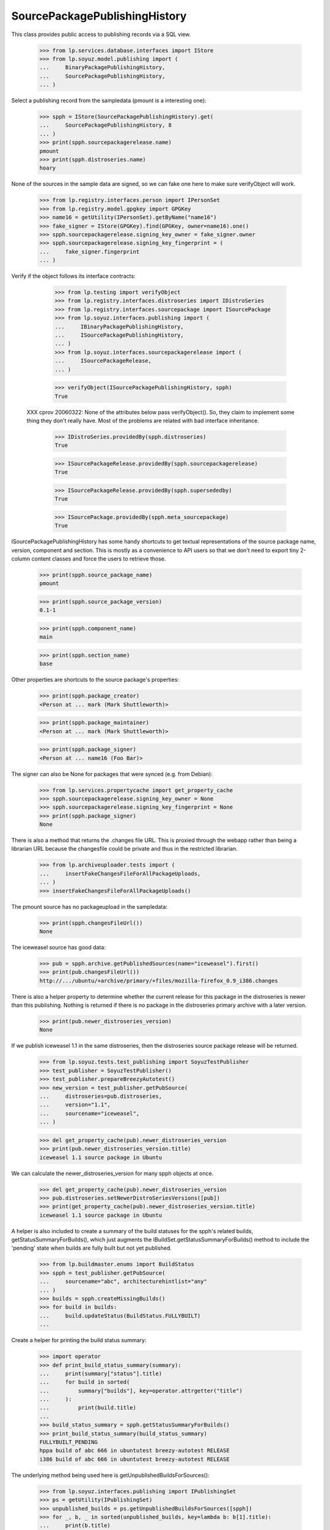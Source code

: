 ==============================
SourcePackagePublishingHistory
==============================

This class provides public access to publishing records via a SQL view.

    >>> from lp.services.database.interfaces import IStore
    >>> from lp.soyuz.model.publishing import (
    ...     BinaryPackagePublishingHistory,
    ...     SourcePackagePublishingHistory,
    ... )

Select a publishing record from the sampledata (pmount is a
interesting one):

    >>> spph = IStore(SourcePackagePublishingHistory).get(
    ...     SourcePackagePublishingHistory, 8
    ... )
    >>> print(spph.sourcepackagerelease.name)
    pmount
    >>> print(spph.distroseries.name)
    hoary

None of the sources in the sample data are signed, so we can fake one here
to make sure verifyObject will work.

    >>> from lp.registry.interfaces.person import IPersonSet
    >>> from lp.registry.model.gpgkey import GPGKey
    >>> name16 = getUtility(IPersonSet).getByName("name16")
    >>> fake_signer = IStore(GPGKey).find(GPGKey, owner=name16).one()
    >>> spph.sourcepackagerelease.signing_key_owner = fake_signer.owner
    >>> spph.sourcepackagerelease.signing_key_fingerprint = (
    ...     fake_signer.fingerprint
    ... )

Verify if the object follows its interface contracts:

    >>> from lp.testing import verifyObject
    >>> from lp.registry.interfaces.distroseries import IDistroSeries
    >>> from lp.registry.interfaces.sourcepackage import ISourcePackage
    >>> from lp.soyuz.interfaces.publishing import (
    ...     IBinaryPackagePublishingHistory,
    ...     ISourcePackagePublishingHistory,
    ... )
    >>> from lp.soyuz.interfaces.sourcepackagerelease import (
    ...     ISourcePackageRelease,
    ... )

    >>> verifyObject(ISourcePackagePublishingHistory, spph)
    True

 XXX cprov 20060322: None of the attributes below pass verifyObject().
 So, they claim to implement some thing they don't really have. Most
 of the problems are related with bad interface inheritance.

    >>> IDistroSeries.providedBy(spph.distroseries)
    True

    >>> ISourcePackageRelease.providedBy(spph.sourcepackagerelease)
    True

    >>> ISourcePackageRelease.providedBy(spph.supersededby)
    True

    >>> ISourcePackage.providedBy(spph.meta_sourcepackage)
    True

ISourcePackagePublishingHistory has some handy shortcuts to get textual
representations of the source package name, version, component and section.
This is mostly as a convenience to API users so that we don't need to export
tiny 2-column content classes and force the users to retrieve those.

    >>> print(spph.source_package_name)
    pmount

    >>> print(spph.source_package_version)
    0.1-1

    >>> print(spph.component_name)
    main

    >>> print(spph.section_name)
    base

Other properties are shortcuts to the source package's properties:

    >>> print(spph.package_creator)
    <Person at ... mark (Mark Shuttleworth)>

    >>> print(spph.package_maintainer)
    <Person at ... mark (Mark Shuttleworth)>

    >>> print(spph.package_signer)
    <Person at ... name16 (Foo Bar)>

The signer can also be None for packages that were synced (e.g. from Debian):

    >>> from lp.services.propertycache import get_property_cache
    >>> spph.sourcepackagerelease.signing_key_owner = None
    >>> spph.sourcepackagerelease.signing_key_fingerprint = None
    >>> print(spph.package_signer)
    None

There is also a method that returns the .changes file URL. This is proxied
through the webapp rather than being a librarian URL because the changesfile
could be private and thus in the restricted librarian.

    >>> from lp.archiveuploader.tests import (
    ...     insertFakeChangesFileForAllPackageUploads,
    ... )
    >>> insertFakeChangesFileForAllPackageUploads()

The pmount source has no packageupload in the sampledata:

    >>> print(spph.changesFileUrl())
    None

The iceweasel source has good data:

    >>> pub = spph.archive.getPublishedSources(name="iceweasel").first()
    >>> print(pub.changesFileUrl())
    http://.../ubuntu/+archive/primary/+files/mozilla-firefox_0.9_i386.changes

There is also a helper property to determine whether the current release for
this package in the distroseries is newer than this publishing. Nothing is
returned if there is no package in the distroseries primary archive with a
later version.

    >>> print(pub.newer_distroseries_version)
    None

If we publish iceweasel 1.1 in the same distroseries, then the distroseries
source package release will be returned.

    >>> from lp.soyuz.tests.test_publishing import SoyuzTestPublisher
    >>> test_publisher = SoyuzTestPublisher()
    >>> test_publisher.prepareBreezyAutotest()
    >>> new_version = test_publisher.getPubSource(
    ...     distroseries=pub.distroseries,
    ...     version="1.1",
    ...     sourcename="iceweasel",
    ... )

    >>> del get_property_cache(pub).newer_distroseries_version
    >>> print(pub.newer_distroseries_version.title)
    iceweasel 1.1 source package in Ubuntu

We can calculate the newer_distroseries_version for many spph objects at once.

    >>> del get_property_cache(pub).newer_distroseries_version
    >>> pub.distroseries.setNewerDistroSeriesVersions([pub])
    >>> print(get_property_cache(pub).newer_distroseries_version.title)
    iceweasel 1.1 source package in Ubuntu

A helper is also included to create a summary of the build statuses for
the spph's related builds, getStatusSummaryForBuilds(), which just
augments the IBuildSet.getStatusSummaryForBuilds() method to include the
'pending' state when builds are fully built but not yet published.

    >>> from lp.buildmaster.enums import BuildStatus
    >>> spph = test_publisher.getPubSource(
    ...     sourcename="abc", architecturehintlist="any"
    ... )
    >>> builds = spph.createMissingBuilds()
    >>> for build in builds:
    ...     build.updateStatus(BuildStatus.FULLYBUILT)
    ...

Create a helper for printing the build status summary:

    >>> import operator
    >>> def print_build_status_summary(summary):
    ...     print(summary["status"].title)
    ...     for build in sorted(
    ...         summary["builds"], key=operator.attrgetter("title")
    ...     ):
    ...         print(build.title)
    ...
    >>> build_status_summary = spph.getStatusSummaryForBuilds()
    >>> print_build_status_summary(build_status_summary)
    FULLYBUILT_PENDING
    hppa build of abc 666 in ubuntutest breezy-autotest RELEASE
    i386 build of abc 666 in ubuntutest breezy-autotest RELEASE

The underlying method being used here is getUnpublishedBuildsForSources():

    >>> from lp.soyuz.interfaces.publishing import IPublishingSet
    >>> ps = getUtility(IPublishingSet)
    >>> unpublished_builds = ps.getUnpublishedBuildsForSources([spph])
    >>> for _, b, _ in sorted(unpublished_builds, key=lambda b: b[1].title):
    ...     print(b.title)
    hppa build of abc 666 in ubuntutest breezy-autotest RELEASE
    i386 build of abc 666 in ubuntutest breezy-autotest RELEASE

Note: if the related archive for this source package publishing is
a rebuild archive then the status summary will always display
FULLY_BUILT.

    >>> from lp.soyuz.enums import ArchivePurpose
    >>> spph.archive.purpose = ArchivePurpose.COPY
    >>> build_status_summary = spph.getStatusSummaryForBuilds()
    >>> print_build_status_summary(build_status_summary)
    FULLYBUILT
    hppa build of abc 666 in ubuntutest breezy-autotest RELEASE
    i386 build of abc 666 in ubuntutest breezy-autotest RELEASE

    # Just set the purpose back before continuing on.
    >>> spph.archive.purpose = ArchivePurpose.PRIMARY

If one of the builds becomes published, it will not appear in the summary:

    >>> from lp.soyuz.enums import PackagePublishingStatus
    >>> bpr = test_publisher.uploadBinaryForBuild(builds[0], "abc-bin")
    >>> bpph = test_publisher.publishBinaryInArchive(
    ...     bpr, spph.archive, status=PackagePublishingStatus.PUBLISHED
    ... )
    >>> print_build_status_summary(spph.getStatusSummaryForBuilds())
    FULLYBUILT_PENDING
    i386 build of abc 666 in ubuntutest breezy-autotest RELEASE

Nor will it be included in the unpublished builds:

    >>> for _, build, _ in ps.getUnpublishedBuildsForSources([spph]):
    ...     print(build.title)
    ...
    i386 build of abc 666 in ubuntutest breezy-autotest RELEASE

By default, only FULLYBUILT builds are included in the returned
unpublished builds:

    >>> builds[1].updateStatus(
    ...     BuildStatus.SUPERSEDED, force_invalid_transition=True
    ... )
    >>> for _, build, _ in ps.getUnpublishedBuildsForSources([spph]):
    ...     print(build.title)
    ...

But the returned build-states can be set explicitly:

    >>> for _, build, _ in ps.getUnpublishedBuildsForSources(
    ...     [spph],
    ...     build_states=[BuildStatus.FULLYBUILT, BuildStatus.SUPERSEDED],
    ... ):
    ...     print(build.title)
    i386 build of abc 666 in ubuntutest breezy-autotest RELEASE

Just switch it back to FULLYBUILT before continuing:

    >>> builds[1].updateStatus(
    ...     BuildStatus.FULLYBUILT, force_invalid_transition=True
    ... )

After publishing the second binary, the status changes to FULLYBUILT as
per normal:

    >>> bpr = test_publisher.uploadBinaryForBuild(builds[1], "abc-bin")
    >>> bpph = test_publisher.publishBinaryInArchive(
    ...     bpr, spph.archive, status=PackagePublishingStatus.PUBLISHED
    ... )
    >>> print_build_status_summary(spph.getStatusSummaryForBuilds())
    FULLYBUILT
    hppa build of abc 666 in ubuntutest breezy-autotest RELEASE
    i386 build of abc 666 in ubuntutest breezy-autotest RELEASE

There are no longer any unpublished builds for the source package:

    >>> for _, build, _ in ps.getUnpublishedBuildsForSources([spph]):
    ...     print(build.title)
    ...

If a build is deleted, it does not cause the build status summary to change:

    >>> from lp.soyuz.interfaces.publishing import IPublishingSet
    >>> mark = getUtility(IPersonSet).getByName("mark")
    >>> ignored = getUtility(IPublishingSet).requestDeletion([spph], mark)
    >>> import transaction
    >>> transaction.commit()
    >>> print_build_status_summary(spph.getStatusSummaryForBuilds())
    FULLYBUILT
    hppa build of abc 666 in ubuntutest breezy-autotest RELEASE
    i386 build of abc 666 in ubuntutest breezy-autotest RELEASE

If a build of a SourcePackagePublishingHistory is manually set to
superseded (just to cancel the build) even though the SPPH is itself
not marked as superseded, the status summary will not include
that build:

    >>> spph = test_publisher.getPubSource(
    ...     sourcename="def", architecturehintlist="any"
    ... )
    >>> builds = spph.createMissingBuilds()
    >>> builds[0].updateStatus(BuildStatus.SUPERSEDED)
    >>> builds[1].updateStatus(BuildStatus.FULLYBUILT)
    >>> build_status_summary = spph.getStatusSummaryForBuilds()
    >>> print_build_status_summary(build_status_summary)
    FULLYBUILT_PENDING
    i386 build of def 666 in ubuntutest breezy-autotest RELEASE

And after publishing the other build, the normal FULLY_BUILT status
is achieved (without the 'canceled' build):

    >>> bpr = test_publisher.uploadBinaryForBuild(builds[1], "def-bin")
    >>> bpph = test_publisher.publishBinaryInArchive(
    ...     bpr, spph.archive, status=PackagePublishingStatus.PUBLISHED
    ... )
    >>> print_build_status_summary(spph.getStatusSummaryForBuilds())
    FULLYBUILT
    i386 build of def 666 in ubuntutest breezy-autotest RELEASE

IBinaryPackagePublishingHistory also contains similar API conveniences.

    >>> bpph = test_publisher.getPubBinaries(binaryname="def-bin")[0]
    >>> verifyObject(IBinaryPackagePublishingHistory, bpph)
    True

    >>> print(bpph.binary_package_name)
    def-bin

    >>> print(bpph.binary_package_version)
    666

    >>> print(bpph.component_name)
    main

    >>> print(bpph.section_name)
    base


Retrieve any SourcePackagePublishingHistory entry.

    >>> from lp.soyuz.interfaces.files import ISourcePackageReleaseFile
    >>> from lp.soyuz.interfaces.publishing import (
    ...     IBinaryPackagePublishingHistory,
    ... )
    >>> spph = IStore(SourcePackagePublishingHistory).get(
    ...     SourcePackagePublishingHistory, 10
    ... )

    >>> print(spph.displayname)
    alsa-utils 1.0.8-1ubuntu1 in warty


Files published are accessible via the files property:

    >>> any_pub_file = spph.files[0]
    >>> ISourcePackageReleaseFile.providedBy(any_pub_file)
    True

    >>> print(spph.files[0].libraryfile.filename)
    alsa-utils_1.0.8-1ubuntu1.dsc


Deletion and obsolescence
=========================

ArchivePublisherBase, which is common to SourcePackagePublishingHistory
and BinaryPackagePublishingHistory, contains the methods requestDeletion
and requestObsolescence.  These will change the publishing record to
the states DELETED and OBSOLETE respectively.

requestDeletion requires a removed_by (IPerson) and optionally a
removal_comment argument.

    >>> from zope.component import getUtility
    >>> from lp.registry.interfaces.series import SeriesStatus
    >>> mark = getUtility(IPersonSet).getByName("mark")
    >>> spph.distroseries.status = SeriesStatus.DEVELOPMENT
    >>> spph.requestDeletion(mark, "testing deletion")

Inspecting the modified record shows it's ready for domination:

    >>> from storm.store import Store
    >>> from lp.services.database.sqlbase import get_transaction_timestamp
    >>> transaction_timestamp = get_transaction_timestamp(Store.of(spph))

    >>> modified_spph = spph
    >>> modified_spph.status
    <DBItem PackagePublishingStatus.DELETED, (4) Deleted>

    >>> modified_spph.datesuperseded == transaction_timestamp
    True

    >>> print(modified_spph.removed_by.name)
    mark

    >>> print(modified_spph.removal_comment)
    testing deletion

requstObsolescence takes no additional arguments:

    >>> modified_spph = spph.requestObsolescence()

Inspecting the modified record shows it's ready for death row (obsoleted
publications skip domination because domination only works in post-release
pockets for stable distroseries):

    >>> modified_spph.status
    <DBItem PackagePublishingStatus.OBSOLETE, (5) Obsolete>

    >>> modified_spph.scheduleddeletiondate == transaction_timestamp
    True

    >>> spph.distroseries.status = SeriesStatus.CURRENT


Copying and published binarypackages lookup
===========================================

ISourcePackagePublishingHistory provides the getPublishedBinaries
which returns all published binaries build from a source in the pocket
it is published.

We will use SoyuzTestPublisher to generate coherent publications to
test this feature. We will create a publication for a source (foo) and
two architecture-specific binaries in ubuntu/breezy-autotest.

    >>> from lp.registry.interfaces.pocket import PackagePublishingPocket
    >>> source = test_publisher.getPubSource(
    ...     sourcename="ghi",
    ...     architecturehintlist="any",
    ...     status=PackagePublishingStatus.PUBLISHED,
    ...     pocket=PackagePublishingPocket.PROPOSED,
    ... )

    >>> binaries = test_publisher.getPubBinaries(
    ...     binaryname="ghi-bin",
    ...     pub_source=source,
    ...     status=PackagePublishingStatus.PUBLISHED,
    ...     pocket=PackagePublishingPocket.PROPOSED,
    ... )

    >>> print(source.displayname)
    ghi 666 in breezy-autotest

    >>> for bin in binaries:
    ...     print(bin.displayname)
    ...
    ghi-bin 666 in breezy-autotest i386
    ghi-bin 666 in breezy-autotest hppa

Using the source publication, ISourcePackagePublishingHistory, we
can obtain the published binaries.

    >>> created_ids = [bin.id for bin in binaries]
    >>> retrieved_ids = [bin.id for bin in source.getPublishedBinaries()]
    >>> sorted(created_ids) == sorted(retrieved_ids)
    True

We can also inspect the builds created for a source publication
without retrieving its binaries.

    >>> for build in source.getBuilds():
    ...     print(build.title)
    ...
    hppa build of ghi 666 in ubuntutest breezy-autotest PROPOSED
    i386 build of ghi 666 in ubuntutest breezy-autotest PROPOSED

Now that we know how to retrieve generated binary publication related
to a source publication we can exercise the API provided to copy
publications across suites and/or archives.

One of the most common use-cases for copying a publication is when
archive-admins wants to release for public audience a Stable Release
Update (SRU) which was successfully tested in PROPOSED pocket. This
procedure will consist of a source copy from PROPOSED to UPDATES
including its binaries.

'distroseries' and 'archive' will be constant.

    >>> distroseries = source.distroseries
    >>> distroseries.status = SeriesStatus.CURRENT
    >>> archive = source.archive

'pocket' will be UPDATES.

    >>> pocket = PackagePublishingPocket.UPDATES

Let's perform the copy of the source and all its binaries.

    >>> copied_source = source.copyTo(distroseries, pocket, archive)

    >>> copied_binaries = []
    >>> for bin in binaries:
    ...     copied_binaries.extend(bin.copyTo(distroseries, pocket, archive))
    ...

The 'copied' records are instances of
{Source,Binary}PackagePublishingHistory:

    >>> ISourcePackagePublishingHistory.providedBy(copied_source)
    True

    >>> [
    ...     IBinaryPackagePublishingHistory.providedBy(bin)
    ...     for bin in copied_binaries
    ... ]
    [True, True]

Copied publications are created as PENDING, so the publisher will have
a chance to verify it's contents and include it in the destination
archive index.

    >>> print(copied_source.status.name)
    PENDING

    >>> for bin in copied_binaries:
    ...     print(bin.status.name)
    ...
    PENDING
    PENDING

Let's retrieve the 'insecure' corresponding publishing records since
only they provide the API we are interested in.

    >>> copied_source = IStore(SourcePackagePublishingHistory).get(
    ...     SourcePackagePublishingHistory, copied_source.id
    ... )

    >>> copied_binaries = [
    ...     IStore(BinaryPackagePublishingHistory).get(
    ...         BinaryPackagePublishingHistory, bin.id
    ...     )
    ...     for bin in copied_binaries
    ... ]

When we call createMissingBuilds method on the copied sources it won't
create any builds since the binaries were copied over too.

    >>> copied_source.createMissingBuilds()
    []

Now we can observe that both, the original and the copied sources are
related only with their corresponding binaries, see bug #181834 for
previous broken implementation in this area.

    >>> for bin in source.getPublishedBinaries():
    ...     print(bin.displayname, bin.pocket.name, bin.status.name)
    ...
    ghi-bin 666 in breezy-autotest hppa PROPOSED PUBLISHED
    ghi-bin 666 in breezy-autotest i386 PROPOSED PUBLISHED

    >>> for bin in copied_source.getPublishedBinaries():
    ...     print(bin.displayname, bin.pocket.name, bin.status.name)
    ...
    ghi-bin 666 in breezy-autotest hppa UPDATES PENDING
    ghi-bin 666 in breezy-autotest i386 UPDATES PENDING

Note that even PENDING binary publications are returned by
getPublishedBinaries(), it considers both PENDING and PUBLISHED status
as active, SUPERSEDED, DELETED and OBSOLETE are excluded (unless we pass
``active_binaries_only=False``). Differently,
getBuiltBinaries() follows binaries in any state.

    >>> source.getPublishedBinaries().count()
    2

    >>> source.getPublishedBinaries(active_binaries_only=False).count()
    2

    >>> len(source.getBuiltBinaries())
    2

Note that getPublishedBinaries() returns a DecoratedResultSet and
getBuiltBinaries() returns a list.

When we supersede one of the original binary publications, it gets
excluded from the getPublishedBinaries() results, but not if we pass
``active_binaries_only=False``, and not from the getBuiltBinaries() result.

    >>> a_binary = source.getPublishedBinaries()[0]
    >>> a_binary.supersede()

    >>> source.getPublishedBinaries().count()
    1

    >>> source.getPublishedBinaries(active_binaries_only=False).count()
    2

    >>> len(source.getBuiltBinaries())
    2

The same happens when we delete the i386 binary, so no binaries are
published in the original location.

    >>> deletable = source.getPublishedBinaries()[0]
    >>> deletable.requestDeletion(mark, "go")
    >>> deleted = deletable

    >>> source.getPublishedBinaries().count()
    0

    >>> source.getPublishedBinaries(active_binaries_only=False).count()
    2

    >>> len(source.getBuiltBinaries())
    2

Finally we will mark both copied binary publication as obsolete and
verify that the getPublishedBinaries() result is also empty after that.

    >>> copied_source.getPublishedBinaries().count()
    2

    >>> for bin in copied_source.getPublishedBinaries():
    ...     obsoleted = bin.requestObsolescence()
    ...

    >>> copied_source.getPublishedBinaries().count()
    0

    >>> copied_source.getPublishedBinaries(active_binaries_only=False).count()
    2

    >>> len(copied_source.getBuiltBinaries())
    2

Additionally to find all built binaries regardless of their states,
getBuiltBinaries() also excludes the duplications generated by
overrides.

Before performing an overriding we will move the all built binaries in
the copied location to PUBLISHED, so they can be visible again for
getPublishedBinaries().

    >>> for pub in copied_source.getBuiltBinaries():
    ...     pub.status = PackagePublishingStatus.PUBLISHED
    ...     pub.scheduleddeletiondate = None
    ...

Now we override the first binary publication, the hppa one, to
component 'universe'.

    >>> from lp.soyuz.interfaces.component import IComponentSet
    >>> universe = getUtility(IComponentSet)["universe"]

    >>> first_binary = copied_source.getPublishedBinaries()[0]
    >>> override = first_binary.changeOverride(new_component=universe)

Not only do the two copied binaries show up in getPublishedBinaries(),
but also the override just done.

    >>> for pub in copied_source.getPublishedBinaries():
    ...     print(pub.displayname, pub.component.name)
    ...
    ghi-bin 666 in breezy-autotest hppa universe
    ghi-bin 666 in breezy-autotest hppa main
    ghi-bin 666 in breezy-autotest i386 main

The publication duplication is solved in the publishing pipeline,
specifically in the 'domination' state. See
`archivepublisher.tests.test_dominator` for more information.

On the other hand, getBuiltBinaries() will return only 2 binary
publications and the hppa one is the overridden one.

    >>> for pub in copied_source.getBuiltBinaries():
    ...     print(pub.displayname, pub.component.name)
    ...
    ghi-bin 666 in breezy-autotest hppa universe
    ghi-bin 666 in breezy-autotest i386 main

We have to re-publish the superseded and the deleted publications above
because it's used below.

    >>> a_binary.status = PackagePublishingStatus.PUBLISHED
    >>> deleted.status = PackagePublishingStatus.PUBLISHED


Copying and inspecting architecture independent binaries
========================================================

copyTo() behaves differently for architecture independent and
architecture specific binaries. We will create a
architecture-independent publication called 'pirulito' perform a copy
using it.

    >>> source_all = test_publisher.getPubSource(
    ...     sourcename="pirulito",
    ...     architecturehintlist="all",
    ...     status=PackagePublishingStatus.PUBLISHED,
    ...     pocket=PackagePublishingPocket.PROPOSED,
    ... )

    >>> binaries_all = test_publisher.getPubBinaries(
    ...     binaryname="pirulito",
    ...     pub_source=source_all,
    ...     status=PackagePublishingStatus.PUBLISHED,
    ...     pocket=PackagePublishingPocket.PROPOSED,
    ... )

    >>> print(source_all.displayname)
    pirulito 666 in breezy-autotest

    >>> for bin in binaries_all:
    ...     print(bin.displayname)
    ...
    pirulito 666 in breezy-autotest i386
    pirulito 666 in breezy-autotest hppa

Sources are treated in the same way, one publication for each copy
request.

    >>> copied_source_all = source_all.copyTo(distroseries, pocket, archive)

    >>> print(copied_source_all.displayname)
    pirulito 666 in breezy-autotest

Architecture independent binaries, however, when copied results in
multiple publications, one for it supported architecture in the
destination distroseries. In other words, arch-indep copying is
atomic.

    >>> [bin_i386, bin_hppa] = binaries_all

    >>> bin_i386.binarypackagerelease == bin_hppa.binarypackagerelease
    True

    >>> bin_i386.binarypackagerelease.architecturespecific
    False

    >>> binary_copies = bin_i386.copyTo(distroseries, pocket, archive)

The same binary is published in both supported architecture.

    >>> for bin in binary_copies:
    ...     print(bin.displayname)
    ...
    pirulito 666 in breezy-autotest hppa
    pirulito 666 in breezy-autotest i386

getPublishedBinaries() on the copied sources returns both binary
publications, even if they refer to the same architecture independent
binary.

    >>> copied_binaries_all = copied_source_all.getPublishedBinaries()

    >>> for bin in copied_binaries_all:
    ...     print(bin.displayname)
    ...
    pirulito 666 in breezy-autotest hppa
    pirulito 666 in breezy-autotest i386

    >>> [copy_i386, copy_hppa] = copied_binaries_all

    >>> copy_i386.binarypackagerelease == copy_hppa.binarypackagerelease
    True

getBuiltBinaries(), on the other hand, returns only one publication
(the one for the 'nominatedarchindep' architecture in the destination
distroseries).

    >>> [built_binary] = copied_source_all.getBuiltBinaries()

    >>> print(built_binary.displayname)
    pirulito 666 in breezy-autotest i386


Copying to PPAs
===============

Another common copy use-case is rebuild the same source in another
suite. To simulate this we will create a publication in Celso's PPA.

    >>> cprov = getUtility(IPersonSet).getByName("cprov")

    >>> ppa_source = test_publisher.getPubSource(
    ...     sourcename="jkl",
    ...     archive=cprov.archive,
    ...     status=PackagePublishingStatus.PUBLISHED,
    ... )
    >>> ppa_binaries = test_publisher.getPubBinaries(
    ...     binaryname="jkl-bin",
    ...     pub_source=ppa_source,
    ...     status=PackagePublishingStatus.PUBLISHED,
    ... )

    >>> print(ppa_source.displayname, ppa_source.archive.displayname)
    jkl 666 in breezy-autotest PPA for Celso Providelo

    >>> for bin in ppa_binaries:
    ...     print(bin.displayname, bin.archive.displayname)
    ...
    jkl-bin 666 in breezy-autotest i386 PPA for Celso Providelo
    jkl-bin 666 in breezy-autotest hppa PPA for Celso Providelo

Now we will copy only the source from Celso's PPA breezy-autotest to
hoary-test.

We hack cprov's PPA to be for ubuntutest instead of ubuntu, as we use
ubuntutest series in this test.

    >>> from zope.security.proxy import removeSecurityProxy
    >>> breezy_autotest = ppa_source.distroseries
    >>> removeSecurityProxy(
    ...     cprov.archive
    ... ).distribution = breezy_autotest.distribution
    >>> hoary_test = breezy_autotest.distribution.getSeries("hoary-test")
    >>> hoary_test.nominatedarchindep = hoary_test["i386"]
    >>> fake_chroot = test_publisher.addMockFile("fake_chroot.tar.gz")
    >>> trash = hoary_test["i386"].addOrUpdateChroot(fake_chroot)

Perform the source-only copy.

    >>> ppa_copied_source = ppa_source.copyTo(
    ...     hoary_test, PackagePublishingPocket.RELEASE, cprov.archive
    ... )

    >>> ppa_copied_source = IStore(SourcePackagePublishingHistory).get(
    ...     SourcePackagePublishingHistory, ppa_copied_source.id
    ... )

createMissingBuilds will not create any builds because this is an
intra-archive copy:

    >>> ppa_source.createMissingBuilds()
    []

    >>> ppa_copied_source.createMissingBuilds()
    []

In the sampledata, both, hoary-test and breezy-autotest derives from
ubuntu/warty. To make it more realistic we will make hoary-test derive
from breezy-autotest and test if the build algorithm copes with it.

This simulates a rebuild in of the same source in a more recent
distroseries, like rebuilding SRUs for constant sources.

    >>> breezy_autotest.previous_series = None
    >>> hoary_test.previous_series = breezy_autotest

    >>> ppa_source.createMissingBuilds()
    []

    >>> ppa_copied_source.createMissingBuilds()
    []

Now, let's check the opposite, as if the copy was from a more recent
distroseries to a older one, like a backport rebuild.

    >>> breezy_autotest.previous_series = hoary_test
    >>> hoary_test.previous_series = None

    >>> ppa_source.createMissingBuilds()
    []

    >>> ppa_copied_source.createMissingBuilds()
    []

It is also possible to copy sources and binaries to another
distroseries within the same PPA. That's usually the case for
architecture-independent sources.

    >>> ppa_source = test_publisher.getPubSource(
    ...     sourcename="mno",
    ...     archive=cprov.archive,
    ...     version="999",
    ...     status=PackagePublishingStatus.PUBLISHED,
    ... )

    >>> ppa_binaries = test_publisher.getPubBinaries(
    ...     binaryname="mno-bin",
    ...     pub_source=ppa_source,
    ...     status=PackagePublishingStatus.PUBLISHED,
    ... )

Let's perform the copy of the source and its i386 binary.

    >>> series = hoary_test
    >>> pocket = PackagePublishingPocket.RELEASE
    >>> archive = cprov.archive

    >>> copied_source = ppa_source.copyTo(series, pocket, archive)

    >>> ppa_binary_i386 = ppa_binaries[0]
    >>> print(ppa_binary_i386.displayname)
    mno-bin 999 in breezy-autotest i386

    >>> copied_binary = ppa_binary_i386.copyTo(series, pocket, archive)

The source and binary are present in hoary-test:

    >>> copied_source = IStore(SourcePackagePublishingHistory).get(
    ...     SourcePackagePublishingHistory, copied_source.id
    ... )
    >>> print(copied_source.displayname)
    mno 999 in hoary-test

    >>> for bin in copied_source.getPublishedBinaries():
    ...     print(bin.displayname)
    ...
    mno-bin 999 in hoary-test amd64
    mno-bin 999 in hoary-test i386

So, no builds are created.

    >>> copied_source.createMissingBuilds()
    []


getSourceAndBinaryLibraryFiles
==============================

This method retrieves LibraryFileAlias records for all source and binary
files associated with this publication.

Using the same Ubuntu source publishing example as above:

    >>> for file in source.getSourceAndBinaryLibraryFiles():
    ...     print(file.filename)
    ...
    ghi-bin_666_hppa.deb
    ghi-bin_666_i386.deb
    ghi_666.dsc

We can also publish a package in a PPA and query on its files:

    >>> ppa_source = test_publisher.getPubSource(
    ...     sourcename="pqr",
    ...     status=PackagePublishingStatus.PUBLISHED,
    ...     archive=cprov.archive,
    ... )
    >>> ppa_binaries = test_publisher.getPubBinaries(
    ...     binaryname="pqr-bin",
    ...     pub_source=ppa_source,
    ...     status=PackagePublishingStatus.PUBLISHED,
    ... )

    >>> for file in ppa_source.getSourceAndBinaryLibraryFiles():
    ...     print(file.filename)
    ...
    pqr-bin_666_all.deb
    pqr_666.dsc


Publishing records age
======================

Both ISourcePackagePublishingHistory and IBinaryPackagePublishingHistory
implement the 'age' property which return a timedelta representing
"NOW - datecreated".

    >>> ppa_source.age
    datetime.timedelta(...)

    >>> ppa_binaries[0].age
    datetime.timedelta(...)


Binary and Binary File Publishing
=================================

Symmetric behaviour is offered for BinaryPackagePublishing,
BinaryPackageFile and IBinaryPackagePublishingHistory

    >>> from lp.soyuz.interfaces.files import IBinaryPackageFile

    >>> bpph = IStore(BinaryPackagePublishingHistory).get(
    ...     BinaryPackagePublishingHistory, 15
    ... )
    >>> print(bpph.displayname)
    mozilla-firefox 0.9 in woody i386

    >>> IBinaryPackagePublishingHistory.providedBy(bpph)
    True

    >>> any_file = bpph.files[-1]
    >>> IBinaryPackageFile.providedBy(any_file)
    True

    >>> for pub_file in bpph.files:
    ...     print(pub_file.libraryfile.filename)
    ...
    mozilla-firefox_0.9_i386.deb

Binary publishing records also have a download count, which contains
the number of downloads of this binary package release in this archive.

    >>> print(bpph.getDownloadCount())
    0

    >>> from datetime import date
    >>> from lp.services.worlddata.interfaces.country import ICountrySet
    >>> australia = getUtility(ICountrySet)["AU"]
    >>> uk = getUtility(ICountrySet)["GB"]

    >>> bpph.archive.updatePackageDownloadCount(
    ...     bpph.binarypackagerelease, date(2010, 2, 19), None, 2
    ... )
    >>> bpph.archive.updatePackageDownloadCount(
    ...     bpph.binarypackagerelease, date(2010, 2, 21), australia, 10
    ... )
    >>> bpph.archive.updatePackageDownloadCount(
    ...     bpph.binarypackagerelease, date(2010, 2, 21), uk, 4
    ... )

    >>> print(bpph.getDownloadCount())
    16

We can also use getDownloadCounts to find the raw download counts per
day and country.

    >>> for b in bpph.getDownloadCounts():
    ...     print(b.day)
    ...     print(b.country.name if b.country is not None else None)
    ...
    2010-02-21 Australia
    2010-02-21 United Kingdom
    2010-02-19 None

getDownloadCounts lets us filter by date.

    >>> [b.day for b in bpph.getDownloadCounts(start_date=date(2010, 2, 21))]
    [datetime.date(2010, 2, 21), datetime.date(2010, 2, 21)]
    >>> [b.day for b in bpph.getDownloadCounts(end_date=date(2010, 2, 20))]
    [datetime.date(2010, 2, 19)]
    >>> [
    ...     b.day
    ...     for b in bpph.getDownloadCounts(
    ...         start_date=date(2010, 2, 20), end_date=date(2010, 2, 20)
    ...     )
    ... ]
    []

We can also get a dict of totals for each day. The keys are strings to
work around lazr.restful's dict limitations. This too has a date filter.

    >>> for day, total in sorted(bpph.getDailyDownloadTotals().items()):
    ...     print("%s: %d" % (day, total))
    ...
    2010-02-19: 2
    2010-02-21: 14
    >>> for day, total in sorted(
    ...     bpph.getDailyDownloadTotals(start_date=date(2010, 2, 20)).items()
    ... ):
    ...     print("%s: %d" % (day, total))
    2010-02-21: 14


IPublishingSet
==============

This utility implements the following methods:

 * newSourcePublication();

which create new publishing records, and:

 * getBuildsForSources();
 * getUnpublishedBuildsForSources();
 * getFilesForSources();
 * getBinaryPublicationsForSources();

which receive a list of `SourcePackagePublishingHistory` objects and
fetch the corresponding information for all of them.

Their returned `ResultSet` (they all use storm natively) follows a
pattern:

 * (`SourcePackagePublishingHistory`, <object>, [prejoins,])

This way the useful references gets cached and the callsites can group
the results as necessary.

The `IPublishingSet` methods are also used to implement the corresponding
features in `ISourcePackagePublishingHistory`:

 * getBuilds -> IPublishingSet.getBuildsForSources;
 * getSourceAndBinaryLibraryFiles -> IPublishingSet.getFilesForSources;
 * getPublishedBinaries -> IPublishingSet.getBinaryPublicationsForSources;

So, they were already tested implicitly before in this file, they
simply use the IPublishing methods passing only a single source
publication. Now we will document how they work for multiple source
publications.

    >>> publishing_set = getUtility(IPublishingSet)
    >>> verifyObject(IPublishingSet, publishing_set)
    True


Creating new publication records
--------------------------------

newSourcePublication() will create a source publication record. It is
already implicitly tested above via the copyTo method which uses it to
create new records.  However, it has one extra feature which is
important for PPAs - it will ensure that the published component is
always 'main'.

When copying publications from non-main components in the primary archive,
the PPA publication will always be main:

    >>> test_source_pub = test_publisher.getPubSource(
    ...     sourcename="overrideme", component="universe"
    ... )
    >>> ppa_pub = publishing_set.newSourcePublication(
    ...     archive=mark.archive,
    ...     sourcepackagerelease=test_source_pub.sourcepackagerelease,
    ...     distroseries=mark.archive.distribution.currentseries,
    ...     pocket=test_source_pub.pocket,
    ...     component=test_source_pub.component,
    ...     section=test_source_pub.section,
    ... )
    >>> print(ppa_pub.component.name)
    main

IPublishingSet is an essential component for
`ArchiveSourcePublications` feature, see more  information below in
its corresponding test section.

We will assembly a list of source publications based on what was
ever published in Celso's PPA.

    >>> cprov_sources = list(cprov.archive.getPublishedSources())
    >>> len(cprov_sources)
    8
    >>> for spph in cprov_sources:
    ...     print(spph.displayname)
    ...
    cdrkit 1.0 in breezy-autotest
    iceweasel 1.0 in warty
    jkl 666 in hoary-test
    jkl 666 in breezy-autotest
    mno 999 in hoary-test
    mno 999 in breezy-autotest
    pmount 0.1-1 in warty
    pqr 666 in breezy-autotest

Now that we have a set of source publications let's get the builds in
its context.

    >>> cprov_builds = publishing_set.getBuildsForSources(cprov_sources)

It returns a `ResultSet` and it contains 3-element tuples as
`SourcePackagePublishingHistory`, `Build` and `DistroArchseries` for
each build found.

    >>> cprov_builds.count()
    7

The `ResultSet` is ordered by ascending
`SourcePackagePublishingHistory.id` and ascending
`DistroArchseries.architecturetag` in this order.

    # The easiest thing we can do here (without printing ids)
    # is to show that sorting a list of the resulting ids+tags does not
    # modify the list.
    >>> ids_and_tags = [
    ...     (pub.id, arch.architecturetag)
    ...     for pub, build, arch in cprov_builds
    ... ]
    >>> ids_and_tags == sorted(ids_and_tags)
    True

If a source package is copied from another archive (including the
binaries), then the related builds for that source package will
also be retrievable via the copied source publication.
For example, if a package is built in a private security PPA, and then
later copied out into the primary archive, the builds will then
be available when looking at the copied source package in the primary
archive.

    # Create a new PPA and publish a source with some builds
    # and binaries.
    >>> other_ppa = factory.makeArchive(name="otherppa")
    >>> binaries = test_publisher.getPubBinaries(archive=other_ppa)

The associated builds and binaries will be created in the context of the
other PPA.

    >>> build = binaries[0].binarypackagerelease.build
    >>> source_pub = build.source_package_release.publishings[0]
    >>> print(build.archive.name)
    otherppa

    # Copy the source into Celso's PPA, ensuring that the binaries
    # are alse published there.
    >>> source_pub_cprov = source_pub.copyTo(
    ...     source_pub.distroseries, source_pub.pocket, cprov.archive
    ... )
    >>> binaries_cprov = test_publisher.publishBinaryInArchive(
    ...     binaries[0].binarypackagerelease, cprov.archive
    ... )

Now we will see an extra source in Celso's PPA as well as an extra
build - even though the build's context is not Celso's PPA. Previously
there were 8 sources and builds.

    >>> cprov_sources_new = cprov.archive.getPublishedSources()
    >>> cprov_sources_new.count()
    9

    >>> cprov_builds_new = publishing_set.getBuildsForSources(
    ...     cprov_sources_new
    ... )
    >>> cprov_builds_new.count()
    8

Next we'll create two sources with two builds each (the SoyuzTestPublisher
default) and show that the number of unpublished builds for these sources
is correct:

    >>> sources = []
    >>> builds = []
    >>> for count in range(2):
    ...     spph = test_publisher.getPubSource(
    ...         sourcename="stu", architecturehintlist="any"
    ...     )
    ...     missing_builds = spph.createMissingBuilds()
    ...     for build in missing_builds:
    ...         build.updateStatus(BuildStatus.FULLYBUILT)
    ...         builds.append(build)
    ...     sources.append(spph)
    ...
    >>> len(builds)
    4

    >>> unpublished_builds = publishing_set.getUnpublishedBuildsForSources(
    ...     sources
    ... )
    >>> unpublished_builds.count()
    4

If we then publish one of the builds, the number of unpublished builds
reflects the change:

    >>> bpr = test_publisher.uploadBinaryForBuild(builds[0], "foo-bin")
    >>> bpph = test_publisher.publishBinaryInArchive(
    ...     bpr, sources[0].archive, status=PackagePublishingStatus.PUBLISHED
    ... )
    >>> unpublished_builds = publishing_set.getUnpublishedBuildsForSources(
    ...     sources
    ... )
    >>> unpublished_builds.count()
    3

Now we retrieve all binary publications for Celso's PPA sources.

    >>> cprov_binaries = publishing_set.getBinaryPublicationsForSources(
    ...     cprov_sources
    ... )

The returned `ResultSet` contains 5-element tuples as
(`SourcePackagePublishingHistory`, `BinaryPackagePublishingHistory`,
 `BinaryPackageRelease`, `BinaryPackageName`, `DistroArchSeries`).

    >>> cprov_binaries.count()
    11

This result is ordered by ascending
`SourcePackagePublishingHistory.id`, ascending `BinaryPackageName.name`,
ascending `DistroArchSeries.architecturetag and descending
`BinaryPackagePublishingHistory.id`.

    >>> (
    ...     source_pub,
    ...     binary_pub,
    ...     binary,
    ...     binary_name,
    ...     arch,
    ... ) = cprov_binaries.last()

    >>> print(source_pub.displayname)
    pqr 666 in breezy-autotest

    >>> print(binary_pub.displayname)
    pqr-bin 666 in breezy-autotest i386

    >>> print(binary.title)
    pqr-bin-666

    >>> print(binary_name.name)
    pqr-bin

    >>> print(arch.displayname)
    ubuntutest Breezy Badger Autotest i386

We can retrieve all files related with Celso's PPA publications.

    >>> cprov_files = publishing_set.getFilesForSources(cprov_sources)

This `ResultSet` contains 3-element tuples as
(`SourcePackagePublishingHistory`, `LibraryFileAlias`,
`LibraryFileContent`)

    >>> cprov_files.count()
    14

This result are not ordered since it comes from SQL UNION, so call
sites are responsible to order them appropriately.

    >>> ordered_filenames = sorted(
    ...     file.filename for source, file, content in cprov_files
    ... )

    >>> print(ordered_filenames[0])
    firefox_0.9.2.orig.tar.gz

We can also retrieve just the binary files related with Celso's PPA
publications.

    >>> binary_files = publishing_set.getBinaryFilesForSources(cprov_sources)
    >>> binary_files = binary_files.config(distinct=True)
    >>> binary_files.count()
    6

Please note how the result set is ordered by the id of `LibraryFileAlias`
(second element of the triple):

    >>> file_ids = [file.id for source, file, content in binary_files]
    >>> file_ids == sorted(file_ids)
    True

    >>> for source, file, content in binary_files:
    ...     print(file.filename)
    ...
    mozilla-firefox_0.9_i386.deb
    jkl-bin_666_all.deb
    jkl-bin_666_all.deb
    mno-bin_999_all.deb
    mno-bin_999_all.deb
    pqr-bin_666_all.deb

getChangesFilesForSources(), provided by IPublishingSet, allows
call sites to retrieve all .changes files related to a set of source
publications.

    >>> cprov_changes = publishing_set.getChangesFilesForSources(
    ...     cprov_sources
    ... )

    >>> cprov_changes.count()
    6

The returned ResultSet element is tuple containing:

 * `SourcePackagePublishingHistory`;
 * `PackageUpload`;
 * `SourcePackageRelease`;
 * `LibraryFileAlias`;
 * `LibraryFileContent`.

    >>> a_change = cprov_changes[0]

    >>> source_pub, upload, source, file, content = a_change

    >>> print(source_pub.displayname)
    iceweasel 1.0 in warty

    >>> print(upload.displayname)
    iceweasel

    >>> print(source.title)
    iceweasel - 1.0

    >>> print(file.filename)
    mozilla-firefox_0.9_i386.changes

    >>> print(content.md5)
    b14d7265706d0f5b19d5812d59a61d2a

Last but not least the publishing set class allows for the bulk deletion
of publishing history records.

    >>> cprov_sources = sorted(
    ...     cprov.archive.getPublishedSources(
    ...         status=PackagePublishingStatus.PUBLISHED
    ...     ),
    ...     key=operator.attrgetter("id"),
    ... )
    >>> print(len(cprov_sources))
    6

We will delete the first two source publishing history records and
need to know the number of associated binary publishing history
records.

    >>> cprov_binaries = publishing_set.getBinaryPublicationsForSources(
    ...     cprov_sources
    ... )
    >>> cprov_binaries.count()
    9

This is the published binary that will get deleted.

    >>> cprov_binaries = publishing_set.getBinaryPublicationsForSources(
    ...     cprov_sources[:2]
    ... )
    >>> cprov_binaries.count()
    1

Let's get rid of the first two source publishing history records and their
associated binary publishing records now.

    >>> deleted = publishing_set.requestDeletion(
    ...     cprov_sources[:2], cprov, "OOPS-934EC47"
    ... )

The number of published sources will decrease by two as expected.

    >>> cprov_sources = list(
    ...     cprov.archive.getPublishedSources(
    ...         status=PackagePublishingStatus.PUBLISHED
    ...     )
    ... )
    >>> print(len(cprov_sources))
    4

Analogously, the number of associated published binaries will be less
by one.

    >>> cprov_binaries = publishing_set.getBinaryPublicationsForSources(
    ...     cprov_sources
    ... )
    >>> cprov_binaries.count()
    8


ArchiveSourcePublications
=========================

`ArchiveSourcePublications` wraps `IPublishingSet` methods to build a
set of objects which decorate `ISourcePackagePublishingHistory` with
cached references.

All references related with the given set of source publications are
fetch in a fixed number of queries (3) instead of varying according
the size of the set (3 * N).

    >>> from lp.soyuz.adapters.archivesourcepublication import (
    ...     ArchiveSourcePublications,
    ... )

We will use all published sources in Celso's PPA as our initial set.

    >>> cprov = getUtility(IPersonSet).getByName("cprov")
    >>> cprov_published_sources = cprov.archive.getPublishedSources(
    ...     status=PackagePublishingStatus.PUBLISHED
    ... )
    >>> for spph in cprov_published_sources:
    ...     print(spph.displayname)
    ...
    jkl 666 in breezy-autotest
    mno 999 in breezy-autotest
    pmount 0.1-1 in warty
    pqr 666 in breezy-autotest

We use the source publications to initialize
`ArchiveSourcePublications`.

    >>> decorated_set = ArchiveSourcePublications(cprov_published_sources)
    >>> empty_decorated_set = ArchiveSourcePublications([])

`ArchiveSourcePublications` implements __bool__, so callsites can
verify in advance whether there are elements to be iterated or not.

    >>> bool(decorated_set)
    True

    >>> bool(empty_decorated_set)
    False

Note that this check is *cheap* since it's based only on the given set
of source publications and doesn't require the class to fetch the
extra information. The extra information will be only fetch when the
set gets iterated.

The size of the `ArchiveSourcePublications` always matches the given
source publication set size:

    >>> cprov_published_sources.count()
    4

    >>> decorated_sources_list = list(decorated_set)
    >>> len(decorated_sources_list)
    4

The objects loaded have their newer_distroseries_version preloaded.

    >>> actual_pub = decorated_sources_list[0].context
    >>> get_property_cache(actual_pub).newer_distroseries_version

The decorated objects are returned in the same order used in the given
'source_publications'.

    >>> def compare_ids(given, returned):
    ...     given_ids = [obj.id for obj in given]
    ...     returned_ids = [obj.id for obj in returned]
    ...     if given_ids == returned_ids:
    ...         print("Matches")
    ...     else:
    ...         print("Mismatch:", given_ids, returned_ids)
    ...

    >>> compare_ids(cprov_published_sources, decorated_set)
    Matches

Now we will shuffle the order of the given publications, ensure they are
different, and check if the order is respected:

    >>> original_sources_list = list(cprov_published_sources)
    >>> shuffled_sources_list = list(cprov_published_sources)

    >>> import random
    >>> while (
    ...     len(original_sources_list) > 1
    ...     and shuffled_sources_list == original_sources_list
    ... ):
    ...     random.shuffle(shuffled_sources_list)

    >>> shuffled_decorated_list = ArchiveSourcePublications(
    ...     shuffled_sources_list
    ... )

The shuffled sources list order is respected by
ArchiveSourcePublication.

    >>> compare_ids(shuffled_sources_list, shuffled_decorated_list)
    Matches

And the order is not the same than the original source set.

    >>> compare_ids(original_sources_list, shuffled_decorated_list)
    Mismatch: ...

We will check a little bit of the `ArchiveSourcePublications`
internals. There is one essential method to fetch distinct
information to be cached in the decorated objects:

  * getChangesFileBySources

They exclude the extra references ('prejoins') returned  from the
corresponding `IPublishingSet` methods and group the wanted results as
a dictionary, keyed by `SourcePackagePublishingHistory `, in way they
can be quickly looked up when building `ArchiveSourcePublications`.

    >>> real_pub = cprov_published_sources[1]

getChangesFileBySources() returns a dictionary mapping each individual
source package publication to its corresponding .changes file (as a
LibraryFileAlias).

    >>> all_cprov_sources = cprov.archive.getPublishedSources()
    >>> for spph in all_cprov_sources:
    ...     print(spph.displayname)
    ...
    cdrkit 1.0 in breezy-autotest
    foo 666 in breezy-autotest
    iceweasel 1.0 in warty
    jkl 666 in hoary-test
    jkl 666 in breezy-autotest
    mno 999 in hoary-test
    mno 999 in breezy-autotest
    pmount 0.1-1 in warty
    pqr 666 in breezy-autotest

We select the only available publication in Celso's PPA with a valid
.changes file in the sampledata.

    >>> pub_with_changes = all_cprov_sources[2]
    >>> the_source = pub_with_changes.sourcepackagerelease
    >>> the_change = the_source.upload_changesfile
    >>> print(the_change.filename)
    mozilla-firefox_0.9_i386.changes

The same control-publication is reachable in the dictionary returned
by getChangesFileBySources().

    >>> decorated_changes = ArchiveSourcePublications(all_cprov_sources)
    >>> changes_by_source = decorated_changes.getChangesFileBySource()
    >>> decorated_change = changes_by_source.get(pub_with_changes)
    >>> print(decorated_change.filename)
    mozilla-firefox_0.9_i386.changes

Enough internals! What really matters for callsites is that, when
iterated, `ArchiveSourcePublications`returns `ArchiveSourcePublication`
objects that decorates `ISourcePackagePublishingHistory` and have
expensive references for other objects already cached. This makes the
whole difference when rendering PPA pages with many source
publications.

    >>> decorated_pub = list(decorated_set)[1]

    >>> print(decorated_pub)
    <...ArchiveSourcePublication ...>

    >>> verifyObject(ISourcePackagePublishingHistory, decorated_pub)
    True

The 'sourcepackagerelease' attribute from a decorated
`ArchiveSourcePublication` object is also another decorated object,
this way we can cache information refered to:

 * upload_changesfile.

We select an arbitrary source publication from Celso's PPA added by
`SoyuzTestPublisher`. It contains the same corresponding
`PackageUpload.changesfile` in both, the real and the decorated
objects.

    >>> pub_with_changes = cprov_published_sources[1]
    >>> the_source = pub_with_changes.sourcepackagerelease
    >>> changesfile = the_source.upload_changesfile
    >>> print("%s (%s)" % (changesfile.filename, changesfile.content.md5))
    mno_999_source.changes (6168e17ba012fc3db6dc77e255243bd1)

    >>> decorated_pub_with_changes = list(decorated_set)[1]
    >>> decorated_source = decorated_pub_with_changes.sourcepackagerelease
    >>> changesfile = decorated_source.upload_changesfile
    >>> print("%s (%s)" % (changesfile.filename, changesfile.content.md5))
    mno_999_source.changes (6168e17ba012fc3db6dc77e255243bd1)

`ArchiveSourcePublication` also has a decorated version of the
getStatusSummaryForBuilds() method.

    >>> print_build_status_summary(decorated_pub.getStatusSummaryForBuilds())
    FULLYBUILT
    i386 build of mno 999 in ubuntutest breezy-autotest RELEASE


IPublishingSet.getBuildStatusSummariesForSourceIdsAndArchive()
==============================================================

This extra method on IPublishingSet allows a summary of the build status
for a set of sources to be presented. The corresponding archive is a
required parameter that ensures that this method only
returns information about builds from the specified archive (as this method
is used via the API via IArchive.getBuildSummariesForSourceIds).

First we'll create two source publishing history records:

    >>> firefox_source_pub = test_publisher.getPubSource(
    ...     sourcename="firefox-test"
    ... )
    >>> binaries = test_publisher.getPubBinaries(
    ...     pub_source=firefox_source_pub,
    ...     status=PackagePublishingStatus.PUBLISHED,
    ... )
    >>> foo_pub = test_publisher.getPubSource(sourcename="foobar-test")
    >>> binaries = test_publisher.getPubBinaries(
    ...     pub_source=foo_pub, status=PackagePublishingStatus.PUBLISHED
    ... )

    >>> from lp.registry.interfaces.distribution import IDistributionSet
    >>> ubuntu = getUtility(IDistributionSet)["ubuntu"]
    >>> ubuntu_test = getUtility(IDistributionSet)["ubuntutest"]

Create a small function for displaying the results:

    >>> def print_build_summary(summary):
    ...     print(
    ...         "%s\n%s\nRelevant builds:\n%s"
    ...         % (
    ...             summary["status"].title,
    ...             summary["status"].description,
    ...             "\n".join(
    ...                 " - %s" % build.title for build in summary["builds"]
    ...             ),
    ...         )
    ...     )
    ...

    >>> def print_build_summaries(summaries):
    ...     count = 0
    ...     for source_id, summary in sorted(summaries.items()):
    ...         count += 1
    ...         print("Source number: %s" % count)
    ...         print_build_summary(summary)
    ...

And then grab the build summaries for firefox and foo:

    >>> build_summaries = (
    ...     publishing_set.getBuildStatusSummariesForSourceIdsAndArchive(
    ...         [firefox_source_pub.id, foo_pub.id], ubuntu_test.main_archive
    ...     )
    ... )
    >>> print_build_summaries(build_summaries)
    Source number: 1
    FULLYBUILT
    All builds were built successfully.
    Relevant builds:
     - i386 build of firefox-test 666 in ubuntutest breezy-autotest RELEASE
    Source number: 2
    FULLYBUILT
    All builds were built successfully.
    Relevant builds:
     - i386 build of foobar-test 666 in ubuntutest breezy-autotest RELEASE

Any of the source ids passed into
getBuildStatusSummariesForSourceIdsAndArchive that do not belong to the
required archive parameter will be ignored:

    >>> build_summaries = (
    ...     publishing_set.getBuildStatusSummariesForSourceIdsAndArchive(
    ...         [firefox_source_pub.id, foo_pub.id],
    ...         archive=ubuntu.main_archive,
    ...     )
    ... )
    >>> print_build_summaries(build_summaries)
